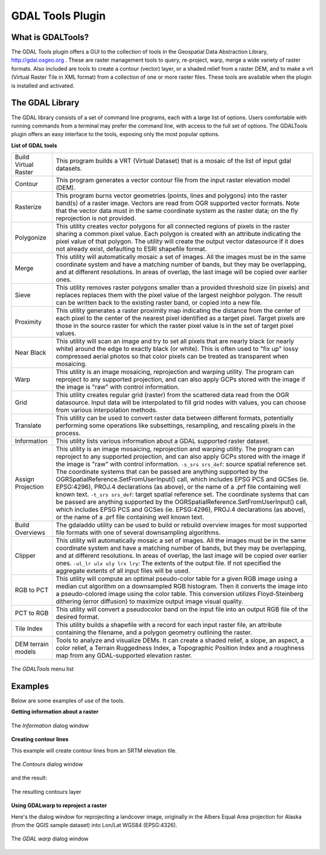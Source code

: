 .. _`label_plugingdaltools`:

GDAL Tools Plugin
=================

.. % when the revision of a section has been finalized, 
.. % comment out the following line:
.. % \updatedisclaimer

.. _`whatsgdal`:
What is GDALTools?
------------------

The GDAL Tools plugin offers a GUI to the collection of tools in the Geospatial 
Data Abstraction Library, http://gdal.osgeo.org . These are raster management 
tools to query, re-project, warp, merge a wide variety of raster formats. Also 
included are tools to create a contour (vector) layer, or a shaded relief from 
a raster DEM, and to make a vrt (Virtual Raster Tile in XML format) from a 
collection of one or more raster files. These tools are available when the 
plugin is installed and activated.

.. _`gdal_lib`:
The GDAL Library
----------------

The GDAL library consists of a set of command line programs, each with a large 
list of options. Users comfortable with running commands from a terminal may 
prefer the command line, with access to the full set of options. The GDALTools 
plugin offers an easy interface to the tools, exposing only the most popular 
options. 

**List of GDAL tools**

.. label{tab:gdaltools} 

+----------------------+-------------------------------------------------------+
| Build Virtual Raster | This program builds a VRT (Virtual Dataset) that is a |
|                      | mosaic of the list of input gdal datasets.            |
+----------------------+-------------------------------------------------------+
| Contour              | This program generates a vector contour file from the |
|                      | input raster elevation model (DEM).                   |
+----------------------+-------------------------------------------------------+
| Rasterize            | This program burns vector geometries (points, lines   |
|                      | and polygons) into the raster band(s) of a raster     |
|                      | image. Vectors are read from OGR supported vector     |
|                      | formats. Note that the vector data must in the same   |
|                      | coordinate system as the raster data; on the fly      |
|                      | reprojection is not provided.                         |
+----------------------+-------------------------------------------------------+
| Polygonize           | This utility creates vector polygons for all connected|
|                      | regions of pixels in the raster sharing a common pixel|
|                      | value. Each polygon is created with an attribute      |
|                      | indicating the pixel value of that polygon.  The      |
|                      | utility will create the output vector datasource if it|
|                      | does not already exist, defaulting to ESRI shapefile  |
|                      | format.                                               |
+----------------------+-------------------------------------------------------+
| Merge                | This utility will automatically mosaic a set of       |
|                      | images. All the images must be in the same coordinate |
|                      | system and have a matching number of bands, but they  |
|                      | may be overlapping, and at different resolutions. In  |
|                      | areas of overlap, the last image will be copied over  |
|                      | earlier ones.                                         |
+----------------------+-------------------------------------------------------+
| Sieve                | This utility removes raster polygons smaller than a   |
|                      | provided threshold size (in pixels) and replaces      |
|                      | replaces them with the pixel value of the largest     |
|                      | neighbor polygon. The result can be written back to   |
|                      | the existing raster band, or copied into a new file.  |
+----------------------+-------------------------------------------------------+
| Proximity            | This utility generates a raster proximity map         |
|                      | indicating the distance from the center of each pixel |
|                      | to the center of the nearest pixel identified as a    |
|                      | target pixel. Target pixels are those in the source   |
|                      | raster for which the raster pixel value is in the set |
|                      | of target pixel values.                               |
+----------------------+-------------------------------------------------------+
| Near Black           | This utility will scan an image and try to set all    |
|                      | pixels that are nearly black (or nearly white) around |
|                      | the edge to exactly black (or white). This is often   |
|                      | used to "fix up" lossy compressed aerial photos so    |
|                      | that color pixels can be treated as transparent when  |
|                      | mosaicing.                                            |
+----------------------+-------------------------------------------------------+
| Warp                 | This utility is an image mosaicing,                   |
|                      | reprojection and warping utility. The program can     |
|                      | reproject to any supported projection, and can also   |
|                      | apply GCPs stored with the image if the image is "raw"|
|                      | with control information.                             |
+----------------------+-------------------------------------------------------+
| Grid                 | This utility creates regular grid (raster) from the   |
|                      | scattered data read from the OGR datasource. Input    |
|                      | data will be interpolated to fill grid nodes with     |
|                      | values, you can choose from various interpolation     |
|                      | methods.                                              |
+----------------------+-------------------------------------------------------+
| Translate            | This utility can be used to convert raster data       |
|                      | between different formats, potentially performing some|
|                      | operations like subsettings, resampling, and rescaling|
|                      | pixels in the process.                                |
+----------------------+-------------------------------------------------------+
| Information          | This utility lists various information about a        |
|                      | GDAL supported raster dataset.                        |
+----------------------+-------------------------------------------------------+
| Assign Projection    | This utility is an image mosaicing, reprojection and  |
|                      | warping utility. The program can reproject to any     |
|                      | supported projection, and can also apply GCPs stored  |
|                      | with the image if the image is "raw" with control     |
|                      | information.  ``-s_srs srs_def``: source spatial      |
|                      | reference set. The coordinate systems that can be     |
|                      | passed are anything supported by the                  |
|                      | OGRSpatialReference.SetFromUserInput() call, which    |
|                      | includes EPSG PCS and GCSes (ie. EPSG:4296), PROJ.4   |
|                      | declarations (as above), or the name of a .prf file   |
|                      | containing well known text.  ``-t_srs srs_def``:      |
|                      | target spatial reference set. The coordinate systems  |
|                      | that can be passed are anything supported by the      |
|                      | OGRSpatialReference.SetFromUserInput() call, which    |
|                      | includes EPSG PCS and GCSes (ie. EPSG:4296), PROJ.4   |
|                      | declarations (as above), or the name of a .prf file   |
|                      | containing well known text.                           |
+----------------------+-------------------------------------------------------+
| Build Overviews      | The gdaladdo utility can be used to build or rebuild  |
|                      | overview images for most supported file formats with  |
|                      | one of several downsampling algorithms.               |
+----------------------+-------------------------------------------------------+
| Clipper              | This utility will automatically mosaic a set of       |
|                      | images. All the images must be in the same coordinate |
|                      | system and have a matching number of bands, but they  |
|                      | may be overlapping, and at different resolutions. In  |
|                      | areas of overlap, the last image will be copied over  |
|                      | earlier ones.  ``-ul_lr ulx uly lrx lry``: The extents|
|                      | of the output file. If not specified the aggregate    |
|                      | extents of all input files will be used.              |
+----------------------+-------------------------------------------------------+
| RGB to PCT           | This utility will compute an optimal pseudo-color     |
|                      | table for a given RGB image using a median cut        |
|                      | algorithm on a downsampled RGB histogram. Then it     |
|                      | converts the image into a pseudo-colored image using  |
|                      | the color table. This conversion utilizes             |
|                      | Floyd-Steinberg dithering (error diffusion) to        |
|                      | maximize output image visual quality.                 |
+----------------------+-------------------------------------------------------+
| PCT to RGB           | This utility will convert a pseudocolor band on the   |
|                      | input file into an output RGB file of the desired     |
|                      | format.                                               |
+----------------------+-------------------------------------------------------+
| Tile Index           | This utility builds a shapefile with a record for     |
|                      | each input raster file, an attribute containing the   |
|                      | filename, and a polygon geometry outlining the raster.|
+----------------------+-------------------------------------------------------+
| DEM terrain models   | Tools to analyze and visualize DEMs. It can create a  |
|                      | shaded relief, a slope, an aspect, a color relief, a  |
|                      | Terrain Ruggedness Index, a Topographic Position Index|
|                      | and a roughness map from any GDAL-supported elevation |
|                      | raster.                                               |
+----------------------+-------------------------------------------------------+

.. maybe simpler rewording of the description is necessary 

.. _`plugins/plugins_gdaltools/raster_menu`:

.. figure:: img/en/plugins_gdaltools/raster_menu.png
   :align: center
   :width: 40em

   The *GDALTools* menu list

.. _`gdal_examples`:
Examples
--------

Below are some examples of use of the tools.

**Getting information about a raster**

.. _`plugins/plugins_gdaltools/gdalinfo`:

.. figure:: img/en/plugins_gdaltools/gdalinfo.png
   :align: center
   :width: 40em

   The *Information* dialog window

**Creating contour lines**

This example will create contour lines from an SRTM elevation tile.

.. _`plugins/plugins_gdaltools/gdal_contour`:

.. figure:: img/en/plugins_gdaltools/gdal_contour.png
   :align: center
   :width: 40em

   The *Contours* dialog window

and the result:

.. _`plugins/plugins_gdaltools/qgis_contours`:

.. figure:: img/en/plugins_gdaltools/qgis_contours.png
   :align: center
   :width: 40em

   The resulting contours layer

**Using GDALwarp to reproject a raster**

Here's the dialog window for reprojecting a landcover image, originally in the 
Albers Equal Area projection for Alaska (from the QGIS sample dataset) into 
Lon/Lat WGS84 (EPSG:4326).

.. _`plugins/plugins_gdaltools/gdalwarp`:

.. figure:: img/en/plugins_gdaltools/gdalwarp.png
   :align: center
   :width: 40em

   The *GDAL warp* dialog window

